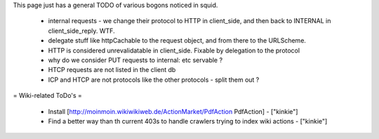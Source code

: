 This page just has a general TODO of various bogons noticed in squid.

 * internal requests - we change their protocol to HTTP in client_side, and then back to INTERNAL in client_side_reply. WTF.
 * delegate stuff like httpCachable to the request object, and from there to the URLScheme.
 * HTTP is considered unrevalidatable in client_side. Fixable by delegation to the protocol
 * why do we consider PUT requests to internal: etc servable ?
 * HTCP requests are not listed in the client db
 * ICP and HTCP are not protocols like the other protocols - split them out ?

= Wiki-related ToDo's =

 * Install [http://moinmoin.wikiwikiweb.de/ActionMarket/PdfAction PdfAction] - ["kinkie"]
 * Find a better way than th current 403s to handle crawlers trying to index wiki actions - ["kinkie"]
